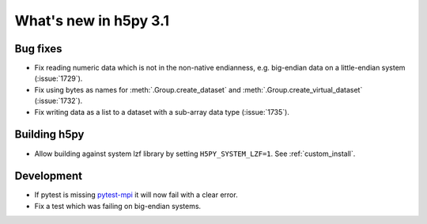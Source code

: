 What's new in h5py 3.1
======================

Bug fixes
---------

* Fix reading numeric data which is not in the non-native endianness,
  e.g. big-endian data on a little-endian system (:issue:`1729`).
* Fix using bytes as names for :meth:`.Group.create_dataset` and
  :meth:`.Group.create_virtual_dataset` (:issue:`1732`).
* Fix writing data as a list to a dataset with a sub-array data type
  (:issue:`1735`).

Building h5py
-------------

* Allow building against system lzf library by setting ``H5PY_SYSTEM_LZF=1``.
  See :ref:`custom_install`.

Development
-----------

* If pytest is missing `pytest-mpi <https://pytest-mpi.readthedocs.io/en/latest/>`_
  it will now fail with a clear error.
* Fix a test which was failing on big-endian systems.


